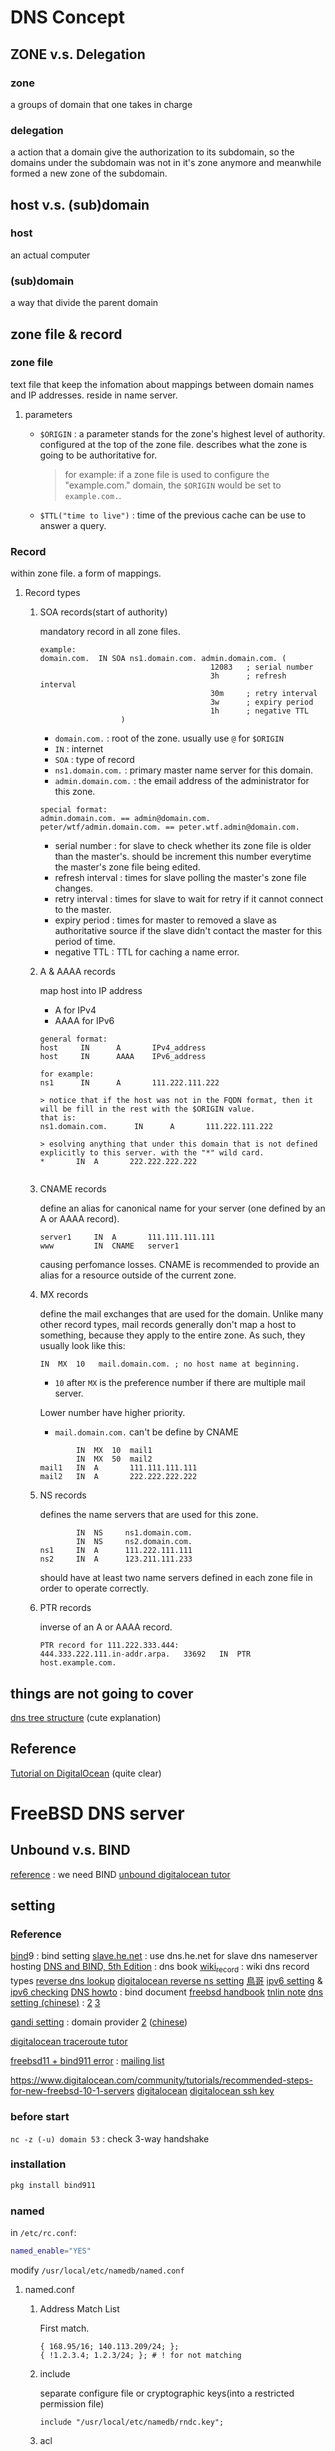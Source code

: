 * DNS Concept 
** ZONE v.s. Delegation
*** zone 
    a groups of domain that one takes in charge
*** delegation 
    a action that a domain give the authorization to its subdomain, so the domains under the subdomain was not in it's 
    zone anymore and meanwhile formed a new zone of the subdomain.

** host v.s. (sub)domain
*** host 
    an actual computer 
*** (sub)domain 
    a way that divide the parent domain

** zone file & record 
*** zone file 
    text file that keep the infomation about mappings between domain names and IP addresses. 
    reside in name server.
**** parameters
     - =$ORIGIN= : a parameter stands for the zone's highest level of authority. 
                   configured at the top of the zone file. 
                   describes what the zone is going to be authoritative for.
       #+BEGIN_QUOTE
       for example: if a zone file is used to configure the "example.com." domain, the =$ORIGIN= would 
       be set to =example.com.=.
       #+END_QUOTE
     - =$TTL("time to live")= : time of the previous cache can be use to answer a query.

*** Record 
    within zone file. a form of mappings.
**** Record types
***** SOA records(start of authority)
      mandatory record in all zone files. 
      #+BEGIN_EXAMPLE
      example:
      domain.com.  IN SOA ns1.domain.com. admin.domain.com. (
                                            12083   ; serial number
                                            3h      ; refresh interval
                                            30m     ; retry interval
                                            3w      ; expiry period
                                            1h      ; negative TTL
					    )
      #+END_EXAMPLE
      - =domain.com.= : root of the zone. usually use =@= for =$ORIGIN=
      - =IN= : internet 
      - =SOA= : type of record
      - =ns1.domain.com.= : primary master name server for this domain.
      - =admin.domain.com.= :  the email address of the administrator for this zone.
	#+BEGIN_EXAMPLE
	special format:
	admin.domain.com. == admin@domain.com.
	peter/wtf/admin.domain.com. == peter.wtf.admin@domain.com.
	#+END_EXAMPLE
      - serial number : for slave to check whether its zone file is older than the master's.
	                should be increment this number everytime the master's zone file being edited.
      - refresh interval : times for slave polling the master's zone file changes.
      - retry interval : times for slave to wait for retry if it cannot connect to the master.
      - expiry period : times for master to removed a slave as authoritative source if the slave didn't contact the
	                master for this period of time.
      - negative TTL : TTL for caching a name error.

***** A & AAAA records
      map host into IP address
      - A for IPv4
      - AAAA for IPv6

      #+BEGIN_EXAMPLE
      general format:
      host     IN      A       IPv4_address
      host     IN      AAAA    IPv6_address

      for example:
      ns1      IN      A       111.222.111.222
      
      > notice that if the host was not in the FQDN format, then it will be fill in the rest with the $ORIGIN value.
      that is:
      ns1.domain.com.      IN      A       111.222.111.222

      > esolving anything that under this domain that is not defined explicitly to this server. with the "*" wild card.
      *       IN  A       222.222.222.222

      #+END_EXAMPLE
      
***** CNAME records
      define an alias for canonical name for your server (one defined by an A or AAAA record).
      #+BEGIN_EXAMPLE
      server1     IN  A       111.111.111.111
      www         IN  CNAME   server1
      #+END_EXAMPLE
      causing perfomance losses.
      CNAME is recommended to provide an alias for a resource outside of the current zone.

***** MX records 
       define the mail exchanges that are used for the domain. 
       Unlike many other record types, mail records generally don't map a host to something, 
       because they apply to the entire zone. As such, they usually look like this:
       #+BEGIN_EXAMPLE
               IN  MX  10   mail.domain.com. ; no host name at beginning.
       #+END_EXAMPLE
       - =10= after =MX= is the preference number if there are multiple mail server.
	 Lower number have higher priority.

       - =mail.domain.com.=  can't be define by CNAME

       #+BEGIN_EXAMPLE
               IN  MX  10  mail1
               IN  MX  50  mail2
       mail1   IN  A       111.111.111.111
       mail2   IN  A       222.222.222.222
       #+END_EXAMPLE
       
***** NS records
      defines the name servers that are used for this zone.
      #+BEGIN_EXAMPLE
              IN  NS     ns1.domain.com.
              IN  NS     ns2.domain.com.
      ns1     IN  A      111.222.111.111
      ns2     IN  A      123.211.111.233
      #+END_EXAMPLE
      should have at least two name servers defined in each zone file in order to operate correctly.
      
***** PTR records
      inverse of an A or AAAA record.
      #+BEGIN_EXAMPLE
      PTR record for 111.222.333.444:
      444.333.222.111.in-addr.arpa.   33692   IN  PTR host.example.com.
      #+END_EXAMPLE


** things are not going to cover
  [[https://howdns.works/][dns tree structure]] (cute explanation)

** Reference
  [[https://www.digitalocean.com/community/tutorials/an-introduction-to-dns-terminology-components-and-concepts][Tutorial on DigitalOcean]] (quite clear)



  

* FreeBSD DNS server
** Unbound v.s. BIND
   [[https://forums.freebsd.org/threads/53924/][reference]] : we need BIND
   [[https://www.digitalocean.com/community/tutorials/how-to-set-up-the-unbound-caching-dns-resolver-on-freebsd-10-1][unbound digitalocean tutor]]

** setting
*** Reference


    [[http://wiki.weithenn.org/cgi-bin/wiki.pl?Bind9-提供_Domain_Name_與_IP_對應的服務][bind]]9 : bind setting
    [[https://abdussamad.com/archives/525-How-to-use-free-dns.he.net-for-slave-DNS-nameserver-hosting.html][slave.he.net]] : use dns.he.net for slave dns nameserver hosting
    [[ftp://217.147.231.57/Cours/Reseaux/dns%20and%20bind%205th%20edition.pdf][DNS and BIND, 5th Edition]] : dns book
    [[https://en.wikipedia.org/wiki/List_of_DNS_record_types][wiki_record]] : wiki dns record types
    [[https://en.wikipedia.org/wiki/Reverse_DNS_lookup][reverse dns lookup]]
    [[https://www.digitalocean.com/community/questions/how-can-i-setup-a-ptr-record-if-i-am-not-using-digital-ocean-s-dns][digitalocean reverse ns setting]]
    [[http://linux.vbird.org/linux_server/0350dns.php][鳥哥]]
    [[http://blog.hmes.kh.edu.tw/wordpress/jang/2010/04/22/ipv6-dns-server修正與設定/][ipv6 setting]] & [[http://blog.hmes.kh.edu.tw/wordpress/jang/2010/04/23/ipv6-dns-功能檢測/][ipv6 checking]]
    [[http://www.tldp.org/HOWTO/DNS-HOWTO.html#toc5][DNS howto]] : bind document
    [[https://www.freebsd.org/doc/en_US.ISO8859-1/books/handbook/network-dns.html][freebsd handbook]]
    [[https://tnlin.wordpress.com/2015/05/26/na-dns-server-with-bind910/][tnlin note]]
    [[http://dottoping.logdown.com/logfile/175043-freebsd-set-up-dns][dns setting (chinese)]] : [[http://mail.lsps.tp.edu.tw/~gsyan/freebsd2001/dns.html][2]] [[https://www.twbsd.org/cht/book/ch22.htm][3]]

    
    [[https://wiki.gandi.net/en/domains/management/using-gandi-dns][gandi setting]] : domain provider [[https://wiki.gandi.net/en/domains/management][2]] ([[https://free.com.tw/gandi-net/][chinese]])
    
    [[https://www.digitalocean.com/community/tutorials/how-to-use-traceroute-and-mtr-to-diagnose-network-issues][digitalocean traceroute tutor]]

    [[https://forums.freebsd.org/threads/59348/][freebsd11 + bind911 error]] : [[https://bugs.freebsd.org/bugzilla/show_bug.cgi?id=217288][mailing list]]

    [[https://www.digitalocean.com/community/tutorials/recommended-steps-for-new-freebsd-10-1-servers]]
    [[https://www.digitalocean.com/community/tutorials/technical-recommendations-and-best-practices-for-digitalocean-s-tutorials][digitalocean]]
    [[https://www.digitalocean.com/community/tutorials/how-to-use-ssh-keys-with-digitalocean-droplets][digitalocean ssh key]]
*** before start
    =nc -z (-u) domain 53= : check 3-way handshake
*** installation
   #+BEGIN_SRC sh
   pkg install bind911
   #+END_SRC
  
*** named
    in =/etc/rc.conf=:
    #+BEGIN_SRC sh
    named_enable="YES"
    #+END_SRC

    modify =/usr/local/etc/namedb/named.conf=

**** named.conf
     
***** Address Match List
      First match.

      #+BEGIN_EXAMPLE
      { 168.95/16; 140.113.209/24; };
      { !1.2.3.4; 1.2.3/24; }; # ! for not matching
      #+END_EXAMPLE

***** include
      separate configure file or cryptographic keys(into a restricted permission file)

      #+BEGIN_EXAMPLE 
      include "/usr/local/etc/namedb/rndc.key";
      #+END_EXAMPLE

***** acl
      
      #+BEGIN_EXAMPLE
      acl acl_name {
          address;
      };
      #+END_EXAMPLE

***** option
****** listen-on port ip_port address_match_list;
       NIC & port listened for query
****** forwarders { id_addr; };
       Forward DNS query if no cache
****** allow-transfer address_match_list;
       who can request zone transfer 
****** blackhole address_match_list;
       reject everything
***** zone 
      #+BEGIN_EXAMPLE
      zone "donain_name" {
          type master | slave | stub;
	  file "path";
	  masters { ip_addrs; };
	  allow_query { ip_addrs; };
	  allow_transfer { ip_addrs; };
	  allow-update { ip_addrs; }; ;;==> who can update your record
      };

      zone "cs.nctu.edu.tw" IN {
          type master;
          file "named.hosts";
          allow-transfer { localhost; CS-DNS-Server; };
      };

      zone "cs.nctu.edu.tw" IN {
          type slave;
          file "cs.hosts";
          masters { 140.113.235.107; }; ;;竟量寫 ip 
          allow-transfer { localhost; CS-DNS-Server; };
      };
      
      zone "235.113.140.in-addr.arpa" IN {
          type master;
          file "named.235.rev";
          allow-transfer { localhost; CS-DNS-Server; };
      };

      #+END_EXAMPLE

      
***** logging 
      #+BEGIN_EXAMPLE
      logging {
        channel 
